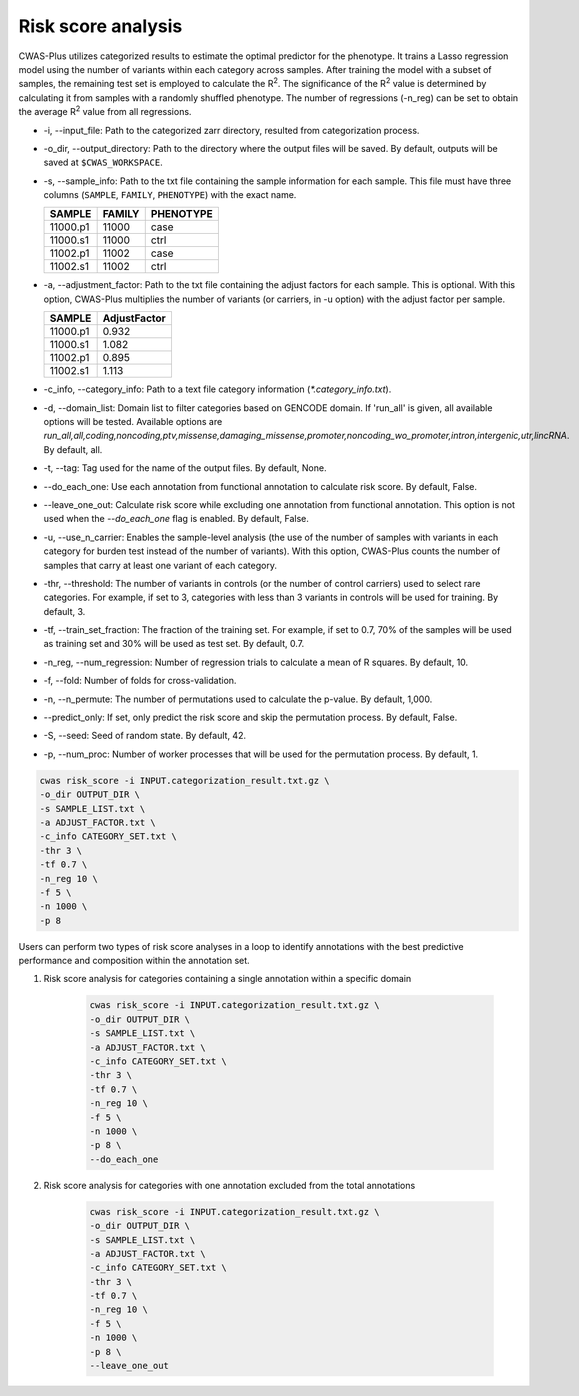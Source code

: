 .. _riskscore:

*************************
Risk score analysis
*************************

CWAS-Plus utilizes categorized results to estimate the optimal predictor for the phenotype. It trains a Lasso regression model using the number of variants within each category across samples. After training the model with a subset of samples, the remaining test set is employed to calculate the |R2|. The significance of the |R2| value is determined by calculating it from samples with a randomly shuffled phenotype. The number of regressions (-n_reg) can be set to obtain the average |R2| value from all regressions.

.. |R2| replace:: R\ :sup:`2`


- -i, --input_file: Path to the categorized zarr directory, resulted from categorization process.
- -o_dir, --output_directory: Path to the directory where the output files will be saved. By default, outputs will be saved at ``$CWAS_WORKSPACE``.
- -s, --sample_info: Path to the txt file containing the sample information for each sample. This file must have three columns (``SAMPLE``, ``FAMILY``, ``PHENOTYPE``) with the exact name.

  +----------+--------+-----------+
  |  SAMPLE  | FAMILY | PHENOTYPE |
  +==========+========+===========+
  | 11000.p1 | 11000  |   case    |
  +----------+--------+-----------+
  | 11000.s1 | 11000  |   ctrl    |
  +----------+--------+-----------+
  | 11002.p1 | 11002  |   case    |
  +----------+--------+-----------+
  | 11002.s1 | 11002  |   ctrl    |
  +----------+--------+-----------+

- -a, --adjustment_factor: Path to the txt file containing the adjust factors for each sample. This is optional. With this option, CWAS-Plus multiplies the number of variants (or carriers, in -u option) with the adjust factor per sample.

  +----------+--------------+
  | SAMPLE   | AdjustFactor |
  +==========+==============+
  | 11000.p1 | 0.932        |
  +----------+--------------+
  | 11000.s1 | 1.082        |
  +----------+--------------+
  | 11002.p1 | 0.895        |
  +----------+--------------+
  | 11002.s1 | 1.113        |
  +----------+--------------+

- -c_info, --category_info: Path to a text file category information (`*.category_info.txt`).
- -d, --domain_list: Domain list to filter categories based on GENCODE domain. If 'run_all' is given, all available options will be tested. Available options are `run_all,all,coding,noncoding,ptv,missense,damaging_missense,promoter,noncoding_wo_promoter,intron,intergenic,utr,lincRNA`. By default, all.
- -t, --tag: Tag used for the name of the output files. By default, None.
- --do_each_one: Use each annotation from functional annotation to calculate risk score. By default, False.
- --leave_one_out: Calculate risk score while excluding one annotation from functional annotation. This option is not used when the `--do_each_one` flag is enabled. By default, False.
- -u, --use_n_carrier: Enables the sample-level analysis (the use of the number of samples with variants in each category for burden test instead of the number of variants). With this option, CWAS-Plus counts the number of samples that carry at least one variant of each category.
- -thr, --threshold: The number of variants in controls (or the number of control carriers) used to select rare categories. For example, if set to 3, categories with less than 3 variants in controls will be used for training. By default, 3.
- -tf, --train_set_fraction: The fraction of the training set. For example, if set to 0.7, 70% of the samples will be used as training set and 30% will be used as test set. By default, 0.7.
- -n_reg, --num_regression: Number of regression trials to calculate a mean of R squares. By default, 10.
- -f, --fold: Number of folds for cross-validation.
- -n, --n_permute: The number of permutations used to calculate the p-value. By default, 1,000.
- --predict_only: If set, only predict the risk score and skip the permutation process. By default, False.
- -S, --seed: Seed of random state. By default, 42.
- -p, --num_proc: Number of worker processes that will be used for the permutation process. By default, 1.

.. code-block:: solidity
  
  cwas risk_score -i INPUT.categorization_result.txt.gz \
  -o_dir OUTPUT_DIR \
  -s SAMPLE_LIST.txt \
  -a ADJUST_FACTOR.txt \
  -c_info CATEGORY_SET.txt \
  -thr 3 \
  -tf 0.7 \
  -n_reg 10 \
  -f 5 \
  -n 1000 \
  -p 8


Users can perform two types of risk score analyses in a loop to identify annotations with the best predictive performance and composition within the annotation set.

1. Risk score analysis for categories containing a single annotation within a specific domain

    .. code-block:: solidity
    
        cwas risk_score -i INPUT.categorization_result.txt.gz \
        -o_dir OUTPUT_DIR \
        -s SAMPLE_LIST.txt \
        -a ADJUST_FACTOR.txt \
        -c_info CATEGORY_SET.txt \
        -thr 3 \
        -tf 0.7 \
        -n_reg 10 \
        -f 5 \
        -n 1000 \
        -p 8 \
        --do_each_one

2. Risk score analysis for categories with one annotation excluded from the total annotations

    .. code-block:: solidity
        
        cwas risk_score -i INPUT.categorization_result.txt.gz \
        -o_dir OUTPUT_DIR \
        -s SAMPLE_LIST.txt \
        -a ADJUST_FACTOR.txt \
        -c_info CATEGORY_SET.txt \
        -thr 3 \
        -tf 0.7 \
        -n_reg 10 \
        -f 5 \
        -n 1000 \
        -p 8 \
        --leave_one_out


